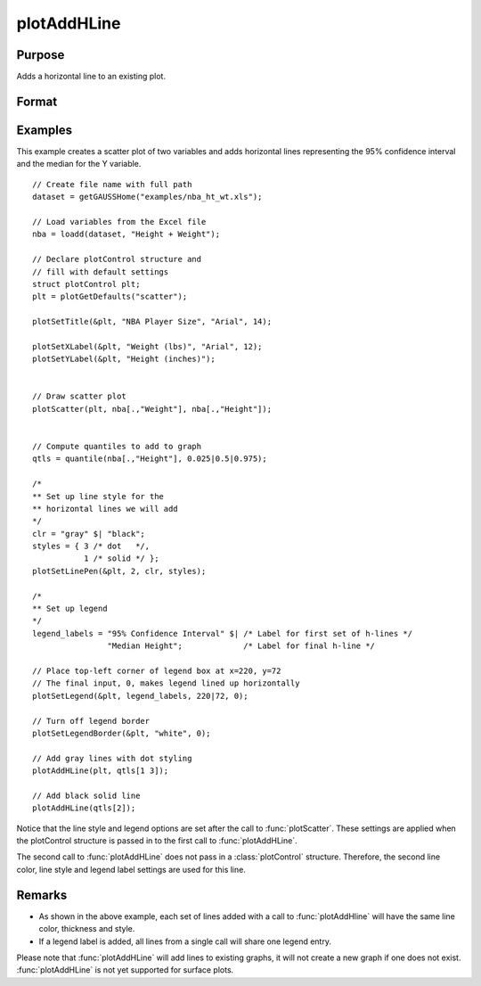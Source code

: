 
plotAddHLine
==============================================

Purpose
----------------
Adds a horizontal line to an existing plot.

Format
----------------
.. function:: plotAddHLine([myPlot, ]y)

    :param myPlot: Optional argument. An instance of a :class:`plotControl` structure.
    :type myPlot: struct

    :param y: the Y coordinate(s) specifying where the horizontal lines should be added.
    :type y: scalar or Nx1 vector


Examples
----------------

This example creates a scatter plot of two variables and adds horizontal lines representing the 95% confidence interval and the median for the Y variable.

.. figure:: _static/images/plotaddhline-cr-1.jpg
   :scale: 50 %

::

    // Create file name with full path
    dataset = getGAUSSHome("examples/nba_ht_wt.xls");
    
    // Load variables from the Excel file
    nba = loadd(dataset, "Height + Weight");
    
    // Declare plotControl structure and
    // fill with default settings
    struct plotControl plt;
    plt = plotGetDefaults("scatter");
    
    plotSetTitle(&plt, "NBA Player Size", "Arial", 14);
    
    plotSetXLabel(&plt, "Weight (lbs)", "Arial", 12);
    plotSetYLabel(&plt, "Height (inches)");
    
    
    // Draw scatter plot
    plotScatter(plt, nba[.,"Weight"], nba[.,"Height"]);
    
    
    // Compute quantiles to add to graph
    qtls = quantile(nba[.,"Height"], 0.025|0.5|0.975);
    
    /*
    ** Set up line style for the
    ** horizontal lines we will add
    */
    clr = "gray" $| "black";
    styles = { 3 /* dot   */,
               1 /* solid */ };
    plotSetLinePen(&plt, 2, clr, styles);
    
    /*
    ** Set up legend
    */
    legend_labels = "95% Confidence Interval" $| /* Label for first set of h-lines */
                    "Median Height";             /* Label for final h-line */
    
    // Place top-left corner of legend box at x=220, y=72
    // The final input, 0, makes legend lined up horizontally
    plotSetLegend(&plt, legend_labels, 220|72, 0);
    
    // Turn off legend border
    plotSetLegendBorder(&plt, "white", 0);
    
    // Add gray lines with dot styling
    plotAddHLine(plt, qtls[1 3]);
    
    // Add black solid line
    plotAddHLine(qtls[2]);


Notice that the line style and legend options are set after the call to :func:`plotScatter`. These settings are applied when the plotControl structure is passed in to the first call to :func:`plotAddHLine`.

The second call to :func:`plotAddHLine` does not pass in a :class:`plotControl` structure. Therefore, the second line color, line style and legend label settings are used for this line.


Remarks
-------

- As shown in the above example, each set of lines added with a call to :func:`plotAddHline` will have the same line color, thickness and style. 
- If a legend label is added, all lines from a single call will share one legend entry.

Please note that :func:`plotAddHLine` will add lines to existing graphs, it
will not create a new graph if one does not exist. :func:`plotAddHLine` is not
yet supported for surface plots.


.. seealso:: Functions :func:`plotAddVLine`, :func:`plotAddHBar`
